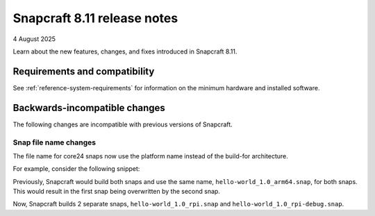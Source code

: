 .. _release-8.11:

Snapcraft 8.11 release notes
============================

4 August 2025

Learn about the new features, changes, and fixes introduced in Snapcraft 8.11.


Requirements and compatibility
------------------------------
See :ref:`reference-system-requirements` for information on the minimum hardware and
installed software.


Backwards-incompatible changes
------------------------------

The following changes are incompatible with previous versions of Snapcraft.


Snap file name changes
~~~~~~~~~~~~~~~~~~~~~~

The file name for core24 snaps now use the platform name instead of
the build-for architecture.

For example, consider the following snippet:

.. code-block:: yaml
  :caption: snapcraft.yaml

  name: hello-world
  version: 1.0
  platforms:
    rpi:
      build-on: [arm64]
      build-for: [arm64]
    rpi-debug:
      build-on: [arm64]
      build-for: [arm64]

Previously, Snapcraft would build both snaps and use the same name,
``hello-world_1.0_arm64.snap``, for both snaps. This would result in the first snap
being overwritten by the second snap.

Now, Snapcraft builds 2 separate snaps, ``hello-world_1.0_rpi.snap`` and
``hello-world_1.0_rpi-debug.snap``.
